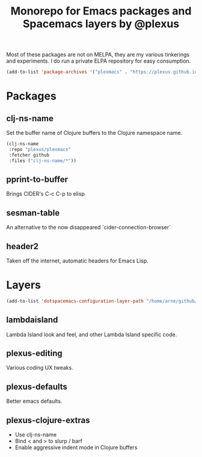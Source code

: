 #+TITLE: Monorepo for Emacs packages and Spacemacs layers by @plexus

Most of these packages are not on MELPA, they are my various tinkerings and experiments. I do run a private ELPA repository for easy consumption.

#+BEGIN_SRC emacs-lisp
(add-to-list 'package-archives '("plexmacs" . "https://plexus.github.io/plexmacs-elpa/packages") t)
#+END_SRC


* Packages
** clj-ns-name

Set the buffer name of Clojure buffers to the Clojure namespace name.

#+BEGIN_SRC emacs-lisp
  (clj-ns-name
   :repo "plexus/plexmacs"
   :fetcher github
   :files ("clj-ns-name/*"))
#+END_SRC

** pprint-to-buffer

Brings CIDER's C-c C-p to elisp

** sesman-table

An alternative to the now disappeared `cider-connection-browser`

** header2

Taken off the internet, automatic headers for Emacs Lisp.

* Layers

#+BEGIN_SRC emacs-lisp
  (add-to-list 'dotspacemacs-configuration-layer-path "/home/arne/github/plexmacs/layers/")
#+END_SRC

** lambdaisland

Lambda Island look and feel, and other Lambda Island specific code.

** plexus-editing

Various coding UX tweaks.

** plexus-defaults

Better emacs defaults.

** plexus-clojure-extras

- Use clj-ns-name
- Bind < and > to slurp / barf
- Enable aggressive indent mode in Clojure buffers
